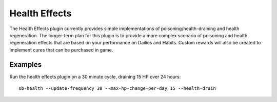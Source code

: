 Health Effects
--------------

The Health Effects plugin currently provides simple implementations of
poisoning/health-draining and health regeneration. The longer-term plan for this
plugin is to provide a more complex scenario of poisoning and health
regeneration effects that are based on your performance on Dailies and Habits.
Custom rewards will also be created to implement cures that can be purchased in
game.

Examples
++++++++

Run the health effects plugin on a 30 minute cycle, draining 15 HP over 24
hours::

    sb-health --update-frequency 30 --max-hp-change-per-day 15 --health-drain
